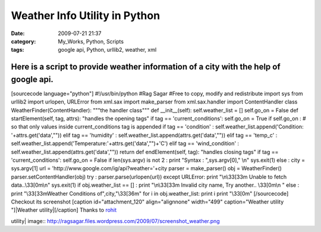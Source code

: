 Weather Info Utility in Python
##############################
:date: 2009-07-21 21:37
:category: My_Works, Python, Scripts
:tags: google api, Python, urllib2, weather, xml

Here is a script to provide weather information of a city with the help of google api.
''''''''''''''''''''''''''''''''''''''''''''''''''''''''''''''''''''''''''''''''''''''

[sourcecode language="python"] #!/usr/bin/python #Rag Sagar #Free to
copy, modify and redistribute import sys from urllib2 import urlopen,
URLError from xml.sax import make\_parser from xml.sax.handler import
ContentHandler class WeatherFinder(ContentHandler): """the handler
class""" def \_\_init\_\_(self): self.weather\_list = [] self.go\_on =
False def startElement(self, tag, attrs): "handles the opening tags" if
tag == 'current\_conditions': self.go\_on = True if self.go\_on : # so
that only values inside current\_conditions tag is appended if tag ==
'condition' : self.weather\_list.append('Condition:
'+attrs.get('data',"")) elif tag == 'humidity' :
self.weather\_list.append(attrs.get('data',"")) elif tag == 'temp\_c' :
self.weather\_list.append('Temperature:'+attrs.get('data',"")+'C') elif
tag == 'wind\_condition' :
self.weather\_list.append(attrs.get('data',"")) return def
endElement(self, tag): "handles closing tags" if tag ==
'current\_conditions': self.go\_on = False if len(sys.argv) is not 2 :
print "Syntax : ",sys.argv[0]," \\n" sys.exit(1) else : city =
sys.argv[1] url = 'http://www.google.com/ig/api?weather='+city parser =
make\_parser() obj = WeatherFinder() parser.setContentHandler(obj) try :
parser.parse(urlopen(url)) except URLError: print "\\n\\33[33m Unable to
fetch data..\\33[0m\\n" sys.exit(1) if obj.weather\_list == [] : print
"\\n\\33[33m Invalid city name, Try another.. \\33[0m\\n " else : print
"\\33[33mWeather Conditions of",city,"\\33[36m" for i in
obj.weather\_list: print i print "\\33[0m" [/sourcecode] Checkout its
screenshot [caption id="attachment\_120" align="alignnone" width="499"
caption="Weather utility "]|Weather utility|\ [/caption] Thanks to
`rohit`_

.. raw:: html

   </p>

.. _rohit: http://linrdx.blogspot.com

.. |Weather
utility| image:: http://ragsagar.files.wordpress.com/2009/07/screenshot_weather.png

